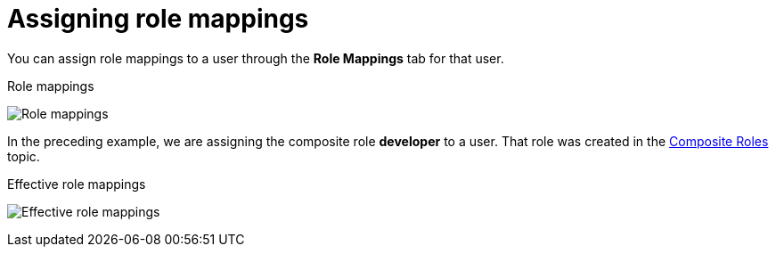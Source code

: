 [id="proc-assigning-role-mappings"]

= Assigning role mappings

[role="_abstract"]
You can assign role mappings to a user through the *Role Mappings* tab for that user.

.Procedure
ifeval::[{project_product}==true]
. Click *Users* in the menu.
. Click the user that you want to perform a role mapping on. If the user is not displayed, click *View all users*.
. Click the *Role Mappings* tab.
. Click the role you want to assign to the user in the *Available Roles* box.
. Click *Add selected*.
endif::[]
ifeval::[{project_community}==true]
. Click *Users* in the menu.
. Click the user that you want to perform a role mapping on.
. Click the *Role mappings* tab.
. Click *Assign role*.
. Select the role you want to assign to the user from the dialog.
. Click *Assign*.
endif::[]

.Role mappings
image:user-role-mappings.png[Role mappings]

In the preceding example, we are assigning the composite role *developer* to a user. That role was created in the <<_composite-roles, Composite Roles>> topic.

.Effective role mappings
image:effective-role-mappings.png[Effective role mappings]

ifeval::[{project_community}==true]
When the *developer* role is assigned, the *employee* role associated with the *developer* composite is displayed with *Inherited* "True". *Inherited* roles are the roles explicitly assigned to users and roles that are inherited from composites.
endif::[]
ifeval::[{project_product}==true]
When the *developer* role is assigned, the *employee* role associated with the *developer* composite is displayed in the *Effective Roles* box. *Effective Roles* are the roles explicitly assigned to users and roles that are inherited from composites.
endif::[]
